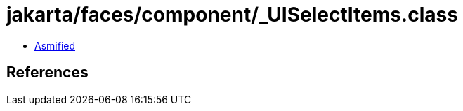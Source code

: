 = jakarta/faces/component/_UISelectItems.class

 - link:_UISelectItems-asmified.java[Asmified]

== References

